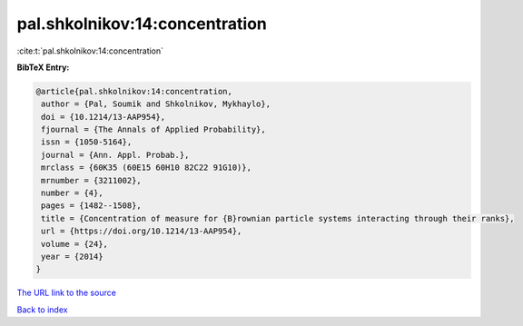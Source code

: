 pal.shkolnikov:14:concentration
===============================

:cite:t:`pal.shkolnikov:14:concentration`

**BibTeX Entry:**

.. code-block:: bibtex

   @article{pal.shkolnikov:14:concentration,
    author = {Pal, Soumik and Shkolnikov, Mykhaylo},
    doi = {10.1214/13-AAP954},
    fjournal = {The Annals of Applied Probability},
    issn = {1050-5164},
    journal = {Ann. Appl. Probab.},
    mrclass = {60K35 (60E15 60H10 82C22 91G10)},
    mrnumber = {3211002},
    number = {4},
    pages = {1482--1508},
    title = {Concentration of measure for {B}rownian particle systems interacting through their ranks},
    url = {https://doi.org/10.1214/13-AAP954},
    volume = {24},
    year = {2014}
   }
`The URL link to the source <ttps://doi.org/10.1214/13-AAP954}>`_


`Back to index <../By-Cite-Keys.html>`_
